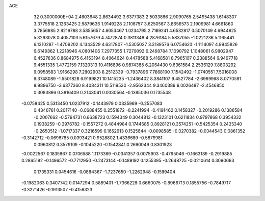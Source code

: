 ACE                                                                             
   32  0.3000000E+04
   2.4603648   2.8634492   3.6377383   2.5033866   2.9090765   2.5495438
   1.6148307   3.3775518   2.1263425   2.5879636   1.9149228   2.1106757
   3.6250567   3.8656573   2.1909981   4.6661860   3.7856985   2.8219788
   3.5855657   4.6053467   1.0234795   2.7189241   4.6532817   0.5070149
   4.6944925   5.3293078   0.4057103   5.6157679   4.7472874   0.3811348
   4.2876184   5.5837055  -1.0221236   5.1165441   6.1310297  -1.4709202
   4.1343529   4.6317807  -1.5305027   3.3189576   6.0754620  -1.1114097
   4.9945826   6.6149862   1.2218946   4.0801406   7.2977355   1.7270092
   6.2498784   7.1090792   1.1048061   6.9802947   6.4527636   0.8684975
   6.4153194   8.4064624   0.4478588   5.4168581   8.7905107   0.2388564
   6.9497718   9.4551335   1.4772159   7.1320313  10.4116896   0.9874385
   6.2064430   9.6361584   2.2536129   7.8803292   9.0958583   1.9166298
   7.2802903   8.2512339  -0.7937896   7.7868100   7.1542492  -1.0740551
   7.5016008   9.3748089  -1.5501828   6.9199821  10.1415235  -1.2436402
   8.3841107   9.4527784  -2.6999968   8.0770591   8.9896750  -3.6377360
   8.4084311  10.5119530  -2.9562344   9.3460389   9.0026487  -2.4546850
   0.3083896   0.3816409   0.2143041   0.0030564  -0.1385036   0.1735548
  -0.0758425   0.5313450   1.0237912  -0.1443979   0.0335969  -0.2557083
   0.4340761   0.2017140  -0.0688455   0.2551872  -0.2241994  -0.4191462
   0.1458327  -0.2019286   0.1386584  -0.2007662  -0.5794731   0.6638723
   0.1594349   0.3044813  -0.1323101   0.6211834   0.9797868   0.3954332
   0.1938259  -0.2976782  -0.1557272   0.4844984   0.1744585   0.8928121
   0.3574251  -0.5425354   0.2435340  -0.2650512  -1.0717337   0.3216599
   0.1652913   0.1525644  -0.0098585  -0.0270382  -0.0044543   0.0861352
  -0.3142712  -0.0696785   0.0393421   0.9528802   1.4336689  -0.5879981
   0.0960812   0.3579109  -0.1045220  -0.1542841   0.2660049   0.8301923
  -0.0022567   0.1835867   0.0706588   1.1173369  -0.0341357   0.0075903
  -0.4795046  -0.1663189  -0.2919885   0.2865182  -0.1496572  -0.7712950
  -0.2473144  -0.1489192   0.1255395  -0.2648725  -0.0210614   0.3090683
   0.1735331   0.0454616  -0.0884367  -1.7237650  -1.2262948  -0.1589404
  -0.1982063   0.3407742   0.0147294   0.5889401  -1.7366228   0.6660075
  -0.8966713   0.1855756  -0.7849717  -0.3271426  -0.1913507  -0.4156323
